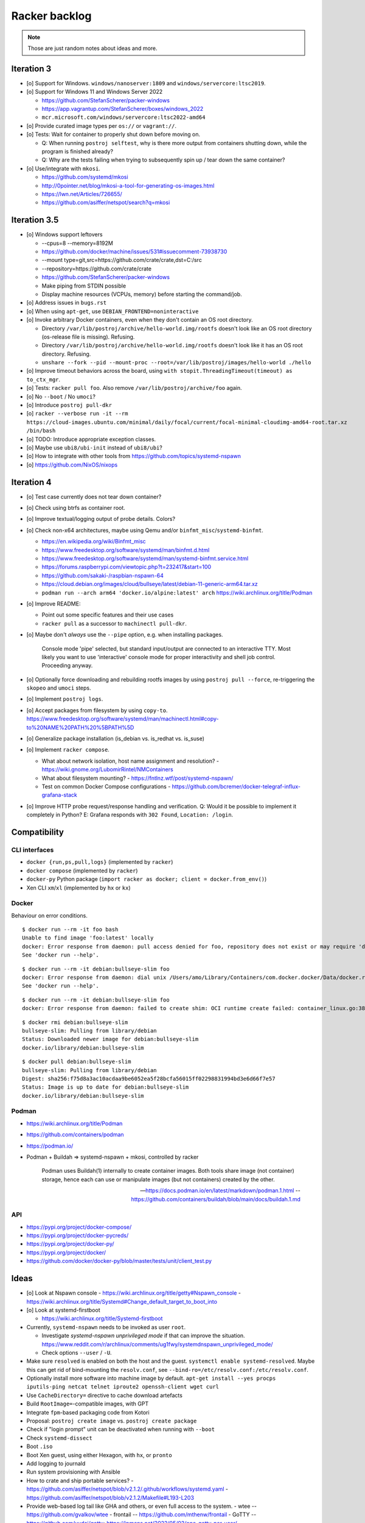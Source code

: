##############
Racker backlog
##############

.. note::

    Those are just random notes about ideas and more.


***********
Iteration 3
***********

- [o] Support for Windows. ``windows/nanoserver:1809`` and ``windows/servercore:ltsc2019``.
- [o] Support for Windows 11 and Windows Server 2022

  - https://github.com/StefanScherer/packer-windows
  - https://app.vagrantup.com/StefanScherer/boxes/windows_2022
  - ``mcr.microsoft.com/windows/servercore:ltsc2022-amd64``
- [o] Provide curated image types per ``os://`` or ``vagrant://``.
- [o] Tests: Wait for container to properly shut down before moving on.

  - Q: When running ``postroj selftest``, why is there more output from
    containers shutting down, while the program is finished already?
  - Q: Why are the tests failing when trying to subsequently spin up / tear down
    the same container?
- [o] Use/integrate with ``mkosi``.

  - https://github.com/systemd/mkosi
  - http://0pointer.net/blog/mkosi-a-tool-for-generating-os-images.html
  - https://lwn.net/Articles/726655/
  - https://github.com/asiffer/netspot/search?q=mkosi


*************
Iteration 3.5
*************

- [o] Windows support leftovers

  - --cpus=8 --memory=8192M
  - https://github.com/docker/machine/issues/531#issuecomment-73938730
  - --mount type=git,src=https://github.com/crate/crate,dst=C:/src
  - --repository=https://github.com/crate/crate
  - https://github.com/StefanScherer/packer-windows
  - Make piping from STDIN possible
  - Display machine resources (VCPUs, memory) before starting the command/job.

- [o] Address issues in ``bugs.rst``
- [o] When using ``apt-get``, use ``DEBIAN_FRONTEND=noninteractive``

- [o] Invoke arbitrary Docker containers, even when they don't contain an OS root directory.

  - Directory ``/var/lib/postroj/archive/hello-world.img/rootfs`` doesn't look like an OS root directory (os-release file is missing). Refusing.
  - Directory ``/var/lib/postroj/archive/hello-world.img/rootfs`` doesn't look like it has an OS root directory. Refusing.
  - ``unshare --fork --pid --mount-proc --root=/var/lib/postroj/images/hello-world ./hello``

- [o] Improve timeout behaviors across the board,
  using ``with stopit.ThreadingTimeout(timeout) as to_ctx_mgr``.
- [o] Tests: ``racker pull foo``. Also remove ``/var/lib/postroj/archive/foo`` again.
- [o] No ``--boot`` / No ``umoci``?
- [o] Introduce ``postroj pull-dkr``
- [o] ``racker --verbose run -it --rm https://cloud-images.ubuntu.com/minimal/daily/focal/current/focal-minimal-cloudimg-amd64-root.tar.xz /bin/bash``
- [o] TODO: Introduce appropriate exception classes.
- [o] Maybe use ``ubi8/ubi-init`` instead of ``ubi8/ubi``?
- [o] How to integrate with other tools from https://github.com/topics/systemd-nspawn
- [o] https://github.com/NixOS/nixops



***********
Iteration 4
***********

- [o] Test case currently does not tear down container?
- [o] Check using btrfs as container root.
- [o] Improve textual/logging output of probe details. Colors?
- [o] Check non-x64 architectures, maybe using Qemu and/or ``binfmt_misc``/``systemd-binfmt``.

  - https://en.wikipedia.org/wiki/Binfmt_misc
  - https://www.freedesktop.org/software/systemd/man/binfmt.d.html
  - https://www.freedesktop.org/software/systemd/man/systemd-binfmt.service.html
  - https://forums.raspberrypi.com/viewtopic.php?t=232417&start=100
  - https://github.com/sakaki-/raspbian-nspawn-64
  - https://cloud.debian.org/images/cloud/bullseye/latest/debian-11-generic-arm64.tar.xz
  - ``podman run --arch arm64 'docker.io/alpine:latest' arch``
    https://wiki.archlinux.org/title/Podman

- [o] Improve README:

  - Point out some specific features and their use cases
  - ``racker pull`` as a successor to ``machinectl pull-dkr``.

- [o] Maybe don't *always* use the ``--pipe`` option, e.g. when installing packages.

    Console mode 'pipe' selected, but standard input/output are connected to an interactive TTY.
    Most likely you want to use 'interactive' console mode for proper interactivity and shell job
    control. Proceeding anyway.

- [o] Optionally force downloading and rebuilding rootfs images by using
  ``postroj pull --force``, re-triggering the ``skopeo`` and ``umoci`` steps.
- [o] Implement ``postroj logs``.
- [o] Accept packages from filesystem by using ``copy-to``.
  https://www.freedesktop.org/software/systemd/man/machinectl.html#copy-to%20NAME%20PATH%20%5BPATH%5D
- [o] Generalize package installation (is_debian vs. is_redhat vs. is_suse)
- [o] Implement ``racker compose``.

  - What about network isolation, host name assignment and resolution?
    - https://wiki.gnome.org/LubomirRintel/NMContainers
  - What about filesystem mounting?
    - https://fntlnz.wtf/post/systemd-nspawn/
  - Test on common Docker Compose configurations
    - https://github.com/bcremer/docker-telegraf-influx-grafana-stack

- [o] Improve HTTP probe request/response handling and verification.
  Q: Would it be possible to implement it completely in Python?
  E: Grafana responds with ``302 Found``, ``Location: /login``.


*************
Compatibility
*************

CLI interfaces
==============
- ``docker {run,ps,pull,logs}`` (implemented by ``racker``)
- ``docker compose`` (implemented by ``racker``)
- ``docker-py`` Python package (``import racker as docker; client = docker.from_env()``)
- Xen CLI ``xm``/``xl`` (implemented by ``hx`` or ``kx``)

Docker
======
Behaviour on error conditions.
::

    $ docker run --rm -it foo bash
    Unable to find image 'foo:latest' locally
    docker: Error response from daemon: pull access denied for foo, repository does not exist or may require 'docker login': denied: requested access to the resource is denied.
    See 'docker run --help'.

::

    $ docker run --rm -it debian:bullseye-slim foo
    docker: Error response from daemon: dial unix /Users/amo/Library/Containers/com.docker.docker/Data/docker.raw.sock: connect: connection refused.
    See 'docker run --help'.

::

    $ docker run --rm -it debian:bullseye-slim foo
    docker: Error response from daemon: failed to create shim: OCI runtime create failed: container_linux.go:380: starting container process caused: exec: "foo": executable file not found in $PATH: unknown.

::

    $ docker rmi debian:bullseye-slim
    bullseye-slim: Pulling from library/debian
    Status: Downloaded newer image for debian:bullseye-slim
    docker.io/library/debian:bullseye-slim

::

    $ docker pull debian:bullseye-slim
    bullseye-slim: Pulling from library/debian
    Digest: sha256:f75d8a3ac10acdaa9be6052ea5f28bcfa56015ff02298831994bd3e6d66f7e57
    Status: Image is up to date for debian:bullseye-slim
    docker.io/library/debian:bullseye-slim


Podman
======
- https://wiki.archlinux.org/title/Podman
- https://github.com/containers/podman
- https://podman.io/
- Podman + Buildah => systemd-nspawn + mkosi, controlled by racker

    Podman uses Buildah(1) internally to create container images. Both tools share
    image (not container) storage, hence each can use or manipulate images (but not
    containers) created by the other.

    -- https://docs.podman.io/en/latest/markdown/podman.1.html
    -- https://github.com/containers/buildah/blob/main/docs/buildah.1.md


API
===
- https://pypi.org/project/docker-compose/
- https://pypi.org/project/docker-pycreds/
- https://pypi.org/project/docker-py/
- https://pypi.org/project/docker/
- https://github.com/docker/docker-py/blob/master/tests/unit/client_test.py


*****
Ideas
*****

- [o] Look at Nspawn console
  - https://wiki.archlinux.org/title/getty#Nspawn_console
  - https://wiki.archlinux.org/title/Systemd#Change_default_target_to_boot_into

- [o] Look at systemd-firstboot

  - https://wiki.archlinux.org/title/Systemd-firstboot

- Currently, ``systemd-nspawn`` needs to be invoked as user ``root``.

  - Investigate *systemd-nspawn unprivileged mode* if that can improve the situation.
    https://www.reddit.com/r/archlinux/comments/ug1fwy/systemdnspawn_unprivileged_mode/
  - Check options ``--user`` / ``-U``.

- Make sure ``resolved`` is enabled on both the host and the guest.
  ``systemctl enable systemd-resolved``.
  Maybe this can get rid of bind-mounting the ``resolv.conf``, see
  ``--bind-ro=/etc/resolv.conf:/etc/resolv.conf``.

- Optionally install more software into machine image by default.
  ``apt-get install --yes procps iputils-ping netcat telnet iproute2 openssh-client wget curl``

- Use ``CacheDirectory=`` directive to cache download artefacts
- Build ``RootImage=``-compatible images, with GPT
- Integrate ``fpm``-based packaging code from Kotori
- Proposal: ``postroj create image`` vs. ``postroj create package``
- Check if "login prompt" unit can be deactivated when running with ``--boot``
- Check ``systemd-dissect``
- Boot ``.iso``
- Boot Xen guest, using either Hexagon, with ``hx``, or ``pronto``
- Add logging to journald
- Run system provisioning with Ansible
- How to crate and ship portable services?
  - https://github.com/asiffer/netspot/blob/v2.1.2/.github/workflows/systemd.yaml
  - https://github.com/asiffer/netspot/blob/v2.1.2/Makefile#L193-L203
- Provide web-based log tail like GHA and others, or even full access to the system.
  - wtee -- https://github.com/gvalkov/wtee
  - frontail -- https://github.com/mthenw/frontail
  - GoTTY -- https://github.com/yudai/gotty; https://jpmens.net/2022/05/03/one-gotty-per-user/
- Rebundle multiple microservice containers into groups, which are hosted on
  single OS containers.
